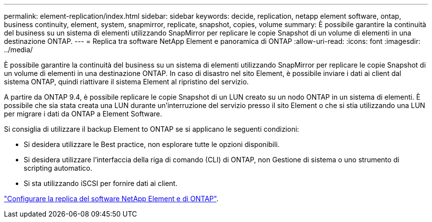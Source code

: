 ---
permalink: element-replication/index.html 
sidebar: sidebar 
keywords: decide, replication, netapp element software, ontap, business continuity, element, system, snapmirror, replicate, snapshot, copies, volume 
summary: È possibile garantire la continuità del business su un sistema di elementi utilizzando SnapMirror per replicare le copie Snapshot di un volume di elementi in una destinazione ONTAP. 
---
= Replica tra software NetApp Element e panoramica di ONTAP
:allow-uri-read: 
:icons: font
:imagesdir: ../media/


[role="lead"]
È possibile garantire la continuità del business su un sistema di elementi utilizzando SnapMirror per replicare le copie Snapshot di un volume di elementi in una destinazione ONTAP. In caso di disastro nel sito Element, è possibile inviare i dati ai client dal sistema ONTAP, quindi riattivare il sistema Element al ripristino del servizio.

A partire da ONTAP 9.4, è possibile replicare le copie Snapshot di un LUN creato su un nodo ONTAP in un sistema di elementi. È possibile che sia stata creata una LUN durante un'interruzione del servizio presso il sito Element o che si stia utilizzando una LUN per migrare i dati da ONTAP a Element Software.

Si consiglia di utilizzare il backup Element to ONTAP se si applicano le seguenti condizioni:

* Si desidera utilizzare le Best practice, non esplorare tutte le opzioni disponibili.
* Si desidera utilizzare l'interfaccia della riga di comando (CLI) di ONTAP, non Gestione di sistema o uno strumento di scripting automatico.
* Si sta utilizzando iSCSI per fornire dati ai client.


link:https://docs.netapp.com/us-en/element-software/storage/concept_snapmirror_overview.html["Configurare la replica del software NetApp Element e di ONTAP"^].
